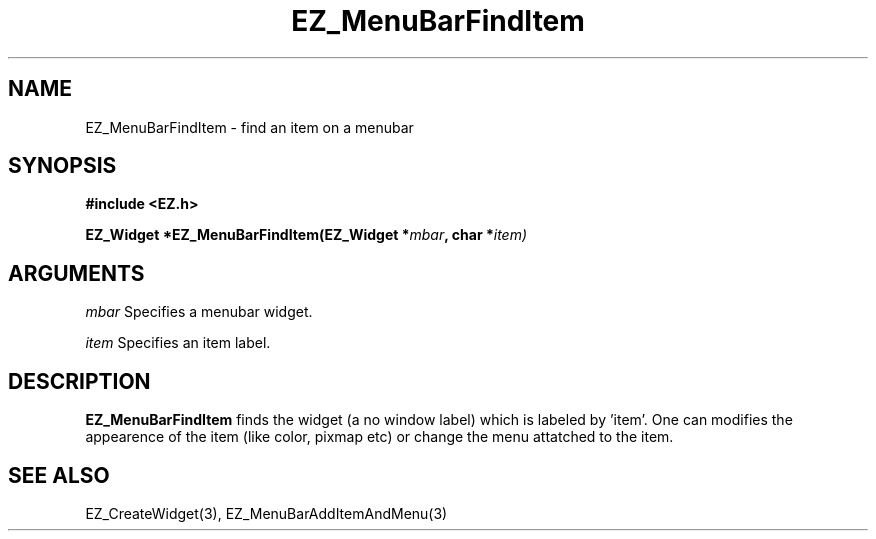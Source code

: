 '\"
'\" Copyright (c) 1997 Maorong Zou
'\" 
.TH EZ_MenuBarFindItem 3 "" EZWGL "EZWGL Functions"
.BS
.SH NAME
EZ_MenuBarFindItem  \- find an item on a menubar


.SH SYNOPSIS
.nf
.B #include <EZ.h>
.sp
.BI "EZ_Widget  *EZ_MenuBarFindItem(EZ_Widget *" mbar ", char *" item)


.SH ARGUMENTS
\fImbar\fR  Specifies a menubar widget.
.sp
\fIitem\fR  Specifies an item label.
.sp


.SH DESCRIPTION
.PP
\fBEZ_MenuBarFindItem\fR  finds the widget (a no window label) which
is labeled by 'item'.  One can modifies the appearence of the item
(like color, pixmap etc) or change the menu attatched to the item.

.PP

.SH "SEE ALSO"
EZ_CreateWidget(3), EZ_MenuBarAddItemAndMenu(3)
.br



